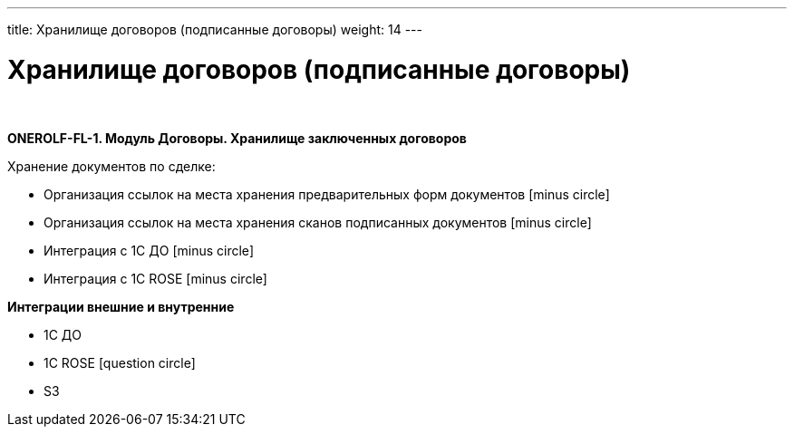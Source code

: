 ---
title: Хранилище договоров (подписанные договоры)
weight: 14
---

:toc: auto
:toc-title: Содержание
:doctype: book
:icons: font
:figure-caption: Рисунок
:source-highlighter: pygments
:pygments-css: style
:pygments-style: monokai
:includedir: ./content/

:imgdir: /02_02_12_img/
:imagesdir: {imgdir}
ifeval::[{exp2pdf} == 1]
:imagesdir: static{imgdir}
:includedir: ../
endif::[]

:imagesoutdir: ./static/02_02_12_img/

= Хранилище договоров (подписанные договоры)

{empty} +

*ONEROLF-FL-1. Модуль Договоры. Хранилище заключенных договоров*

Хранение документов по сделке:

* Организация ссылок на места хранения предварительных форм документов icon:minus-circle[role=red]
* Организация ссылок на места хранения сканов подписанных документов icon:minus-circle[role=red]
* Интеграция с 1С ДО icon:minus-circle[role=red]
* Интеграция с 1С ROSE icon:minus-circle[role=red]

*Интеграции внешние и внутренние*

* 1С ДО
* 1C ROSE icon:question-circle[role=blue]
* S3